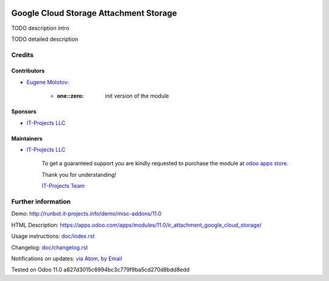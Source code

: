 .. image:: https://img.shields.io/badge/license-MIT-blue.svg
   :target: https://opensource.org/licenses/MIT
   :alt: License: MIT

=================================
 Google Cloud Storage Attachment Storage
=================================

TODO description intro

TODO detailed description

Credits
=======

Contributors
------------
* `Eugene Molotov <https://it-projects.info/team/em230418>`__:

      * :one::zero: init version of the module

Sponsors
--------
* `IT-Projects LLC <https://it-projects.info>`__

Maintainers
-----------
* `IT-Projects LLC <https://it-projects.info>`__

      To get a guaranteed support
      you are kindly requested to purchase the module
      at `odoo apps store <https://apps.odoo.com/apps/modules/11.0/ir_attachment_google_cloud_storage/>`__.

      Thank you for understanding!

      `IT-Projects Team <https://www.it-projects.info/team>`__

Further information
===================

Demo: http://runbot.it-projects.info/demo/misc-addons/11.0

HTML Description: https://apps.odoo.com/apps/modules/11.0/ir_attachment_google_cloud_storage/

Usage instructions: `<doc/index.rst>`_

Changelog: `<doc/changelog.rst>`_

Notifications on updates: `via Atom <https://github.com/it-projects-llc/misc-addons/commits/11.0/ir_attachment_google_cloud_storage.atom>`_, `by Email <https://blogtrottr.com/?subscribe=https://github.com/it-projects-llc/misc-addons/commits/11.0/ir_attachment_google_cloud_storage.atom>`_

Tested on Odoo 11.0 a827d3015c6994bc3c779f9ba5cd270d8bdd8edd
